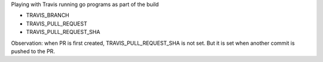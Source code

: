 Playing with Travis running go programs as part of the build

.. image:: https://travis-ci.com/eliben/go-travis-test.png?branch=master
  :align: center
  :target: https://travis-ci.com/eliben/go-travis-test

* TRAVIS_BRANCH
* TRAVIS_PULL_REQUEST
* TRAVIS_PULL_REQUEST_SHA

Observation: when PR is first created, TRAVIS_PULL_REQUEST_SHA is not set. But
it is set when another commit is pushed to the PR.
